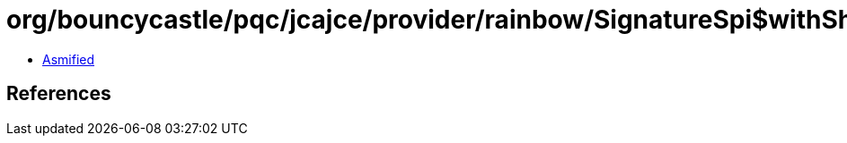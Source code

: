 = org/bouncycastle/pqc/jcajce/provider/rainbow/SignatureSpi$withSha512.class

 - link:SignatureSpi$withSha512-asmified.java[Asmified]

== References

